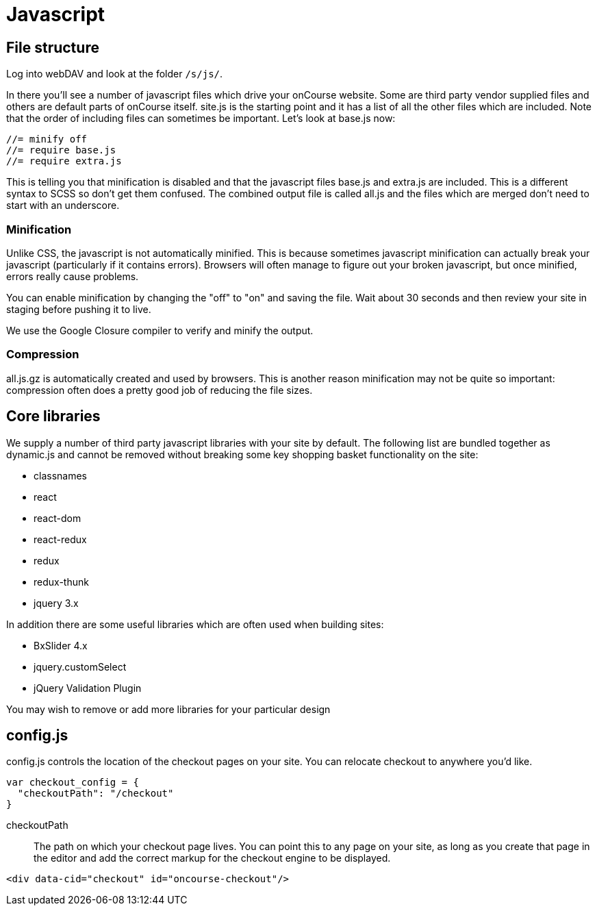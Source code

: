 [[javascript]]
= Javascript

== File structure

Log into webDAV and look at the folder `/s/js/`.

In there you'll see a number of javascript files which drive your onCourse website.
Some are third party vendor supplied files and others are default parts of onCourse itself. site.js is the starting point and it has a list of all the other files which are included.
Note that the order of including files can sometimes be important.
Let's look at base.js now:

[source,javascript]
----
//= minify off
//= require base.js
//= require extra.js
----

This is telling you that minification is disabled and that the javascript files base.js and extra.js are included.
This is a different syntax to SCSS so don't get them confused.
The combined output file is called all.js and the files which are merged don't need to start with an underscore.

=== Minification

Unlike CSS, the javascript is not automatically minified.
This is because sometimes javascript minification can actually break your javascript (particularly if it contains errors).
Browsers will often manage to figure out your broken javascript, but once minified, errors really cause problems.

You can enable minification by changing the "off" to "on" and saving the file.
Wait about 30 seconds and then review your site in staging before pushing it to live.

We use the Google Closure compiler to verify and minify the output.

=== Compression

all.js.gz is automatically created and used by browsers.
This is another reason minification may not be quite so important: compression often does a pretty good job of reducing the file sizes.

== Core libraries

We supply a number of third party javascript libraries with your site by default.
The following list are bundled together as dynamic.js and cannot be removed without breaking some key shopping basket functionality on the site:

* classnames
* react
* react-dom
* react-redux
* redux
* redux-thunk
* jquery 3.x

In addition there are some useful libraries which are often used when building sites:

* BxSlider 4.x
* jquery.customSelect
* jQuery Validation Plugin

You may wish to remove or add more libraries for your particular design

== config.js

config.js controls the location of the checkout pages on your site. You can relocate checkout to anywhere you'd like.

[source,javascript]
----
var checkout_config = {
  "checkoutPath": "/checkout"
}
----

checkoutPath::
The path on which your checkout page lives.
You can point this to any page on your site, as long as you create that page in the editor and add the correct markup for the checkout engine to be displayed.

[source,html]
----
<div data-cid="checkout" id="oncourse-checkout"/>
----

